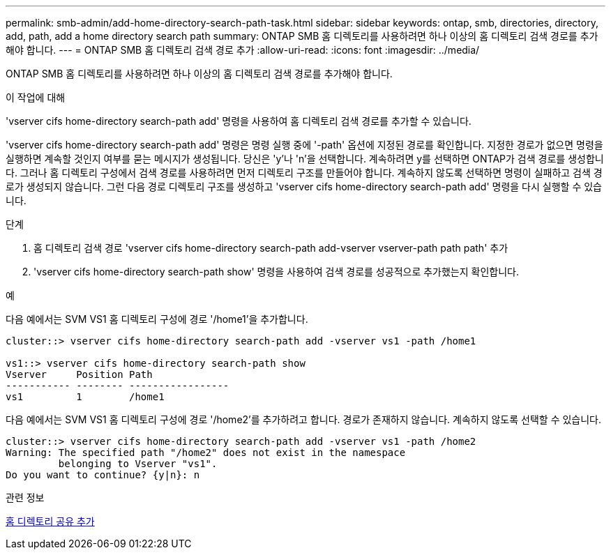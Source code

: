 ---
permalink: smb-admin/add-home-directory-search-path-task.html 
sidebar: sidebar 
keywords: ontap, smb, directories, directory, add, path, add a home directory search path 
summary: ONTAP SMB 홈 디렉토리를 사용하려면 하나 이상의 홈 디렉토리 검색 경로를 추가해야 합니다. 
---
= ONTAP SMB 홈 디렉토리 검색 경로 추가
:allow-uri-read: 
:icons: font
:imagesdir: ../media/


[role="lead"]
ONTAP SMB 홈 디렉토리를 사용하려면 하나 이상의 홈 디렉토리 검색 경로를 추가해야 합니다.

.이 작업에 대해
'vserver cifs home-directory search-path add' 명령을 사용하여 홈 디렉토리 검색 경로를 추가할 수 있습니다.

'vserver cifs home-directory search-path add' 명령은 명령 실행 중에 '-path' 옵션에 지정된 경로를 확인합니다. 지정한 경로가 없으면 명령을 실행하면 계속할 것인지 여부를 묻는 메시지가 생성됩니다. 당신은 'y'나 'n'을 선택합니다. 계속하려면 y를 선택하면 ONTAP가 검색 경로를 생성합니다. 그러나 홈 디렉토리 구성에서 검색 경로를 사용하려면 먼저 디렉토리 구조를 만들어야 합니다. 계속하지 않도록 선택하면 명령이 실패하고 검색 경로가 생성되지 않습니다. 그런 다음 경로 디렉토리 구조를 생성하고 'vserver cifs home-directory search-path add' 명령을 다시 실행할 수 있습니다.

.단계
. 홈 디렉토리 검색 경로 'vserver cifs home-directory search-path add-vserver vserver-path path path' 추가
. 'vserver cifs home-directory search-path show' 명령을 사용하여 검색 경로를 성공적으로 추가했는지 확인합니다.


.예
다음 예에서는 SVM VS1 홈 디렉토리 구성에 경로 '/home1'을 추가합니다.

[listing]
----
cluster::> vserver cifs home-directory search-path add -vserver vs1 -path /home1

vs1::> vserver cifs home-directory search-path show
Vserver     Position Path
----------- -------- -----------------
vs1         1        /home1
----
다음 예에서는 SVM VS1 홈 디렉토리 구성에 경로 '/home2'를 추가하려고 합니다. 경로가 존재하지 않습니다. 계속하지 않도록 선택할 수 있습니다.

[listing]
----
cluster::> vserver cifs home-directory search-path add -vserver vs1 -path /home2
Warning: The specified path "/home2" does not exist in the namespace
         belonging to Vserver "vs1".
Do you want to continue? {y|n}: n
----
.관련 정보
xref:add-home-directory-share-task.adoc[홈 디렉토리 공유 추가]

